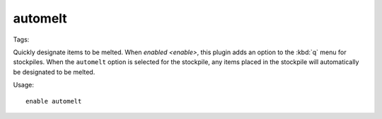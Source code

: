 automelt
========

Tags:

Quickly designate items to be melted. When `enabled <enable>`, this plugin adds
an option to the :kbd:`q` menu for stockpiles. When the ``automelt`` option is
selected for the stockpile, any items placed in the stockpile will automatically
be designated to be melted.

Usage::

    enable automelt
